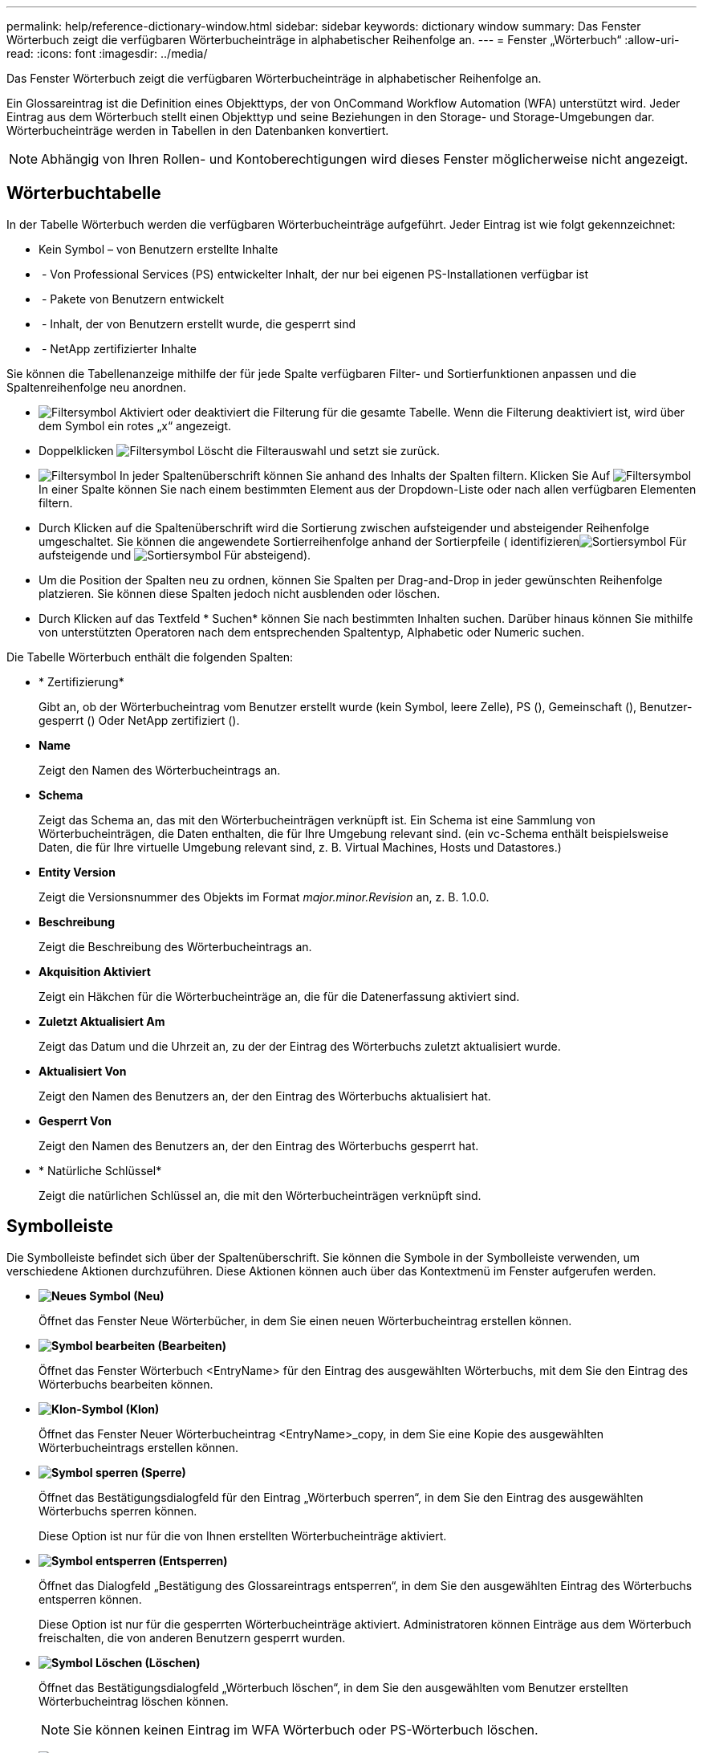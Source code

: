 ---
permalink: help/reference-dictionary-window.html 
sidebar: sidebar 
keywords: dictionary window 
summary: Das Fenster Wörterbuch zeigt die verfügbaren Wörterbucheinträge in alphabetischer Reihenfolge an. 
---
= Fenster „Wörterbuch“
:allow-uri-read: 
:icons: font
:imagesdir: ../media/


[role="lead"]
Das Fenster Wörterbuch zeigt die verfügbaren Wörterbucheinträge in alphabetischer Reihenfolge an.

Ein Glossareintrag ist die Definition eines Objekttyps, der von OnCommand Workflow Automation (WFA) unterstützt wird. Jeder Eintrag aus dem Wörterbuch stellt einen Objekttyp und seine Beziehungen in den Storage- und Storage-Umgebungen dar. Wörterbucheinträge werden in Tabellen in den Datenbanken konvertiert.


NOTE: Abhängig von Ihren Rollen- und Kontoberechtigungen wird dieses Fenster möglicherweise nicht angezeigt.



== Wörterbuchtabelle

In der Tabelle Wörterbuch werden die verfügbaren Wörterbucheinträge aufgeführt. Jeder Eintrag ist wie folgt gekennzeichnet:

* Kein Symbol – von Benutzern erstellte Inhalte
* image:../media/ps_certified_icon_wfa.gif[""] - Von Professional Services (PS) entwickelter Inhalt, der nur bei eigenen PS-Installationen verfügbar ist
* image:../media/community_certification.gif[""] - Pakete von Benutzern entwickelt
* image:../media/lock_icon_wfa.gif[""] - Inhalt, der von Benutzern erstellt wurde, die gesperrt sind
* image:../media/netapp_certified.gif[""] - NetApp zertifizierter Inhalte


Sie können die Tabellenanzeige mithilfe der für jede Spalte verfügbaren Filter- und Sortierfunktionen anpassen und die Spaltenreihenfolge neu anordnen.

* image:../media/filter_icon_wfa.gif["Filtersymbol"] Aktiviert oder deaktiviert die Filterung für die gesamte Tabelle. Wenn die Filterung deaktiviert ist, wird über dem Symbol ein rotes „x“ angezeigt.
* Doppelklicken image:../media/filter_icon_wfa.gif["Filtersymbol"] Löscht die Filterauswahl und setzt sie zurück.
* image:../media/wfa_filter_icon.gif["Filtersymbol"] In jeder Spaltenüberschrift können Sie anhand des Inhalts der Spalten filtern. Klicken Sie Auf image:../media/wfa_filter_icon.gif["Filtersymbol"] In einer Spalte können Sie nach einem bestimmten Element aus der Dropdown-Liste oder nach allen verfügbaren Elementen filtern.
* Durch Klicken auf die Spaltenüberschrift wird die Sortierung zwischen aufsteigender und absteigender Reihenfolge umgeschaltet. Sie können die angewendete Sortierreihenfolge anhand der Sortierpfeile ( identifizierenimage:../media/wfa_sortarrow_up_icon.gif["Sortiersymbol"] Für aufsteigende und image:../media/wfa_sortarrow_down_icon.gif["Sortiersymbol"] Für absteigend).
* Um die Position der Spalten neu zu ordnen, können Sie Spalten per Drag-and-Drop in jeder gewünschten Reihenfolge platzieren. Sie können diese Spalten jedoch nicht ausblenden oder löschen.
* Durch Klicken auf das Textfeld * Suchen* können Sie nach bestimmten Inhalten suchen. Darüber hinaus können Sie mithilfe von unterstützten Operatoren nach dem entsprechenden Spaltentyp, Alphabetic oder Numeric suchen.


Die Tabelle Wörterbuch enthält die folgenden Spalten:

* * Zertifizierung*
+
Gibt an, ob der Wörterbucheintrag vom Benutzer erstellt wurde (kein Symbol, leere Zelle), PS (image:../media/ps_certified_icon_wfa.gif[""]), Gemeinschaft (image:../media/community_certification.gif[""]), Benutzer-gesperrt (image:../media/lock_icon_wfa.gif[""]) Oder NetApp zertifiziert (image:../media/netapp_certified.gif[""]).

* *Name*
+
Zeigt den Namen des Wörterbucheintrags an.

* *Schema*
+
Zeigt das Schema an, das mit den Wörterbucheinträgen verknüpft ist. Ein Schema ist eine Sammlung von Wörterbucheinträgen, die Daten enthalten, die für Ihre Umgebung relevant sind. (ein vc-Schema enthält beispielsweise Daten, die für Ihre virtuelle Umgebung relevant sind, z. B. Virtual Machines, Hosts und Datastores.)

* *Entity Version*
+
Zeigt die Versionsnummer des Objekts im Format _major.minor.Revision_ an, z. B. 1.0.0.

* *Beschreibung*
+
Zeigt die Beschreibung des Wörterbucheintrags an.

* *Akquisition Aktiviert*
+
Zeigt ein Häkchen für die Wörterbucheinträge an, die für die Datenerfassung aktiviert sind.

* *Zuletzt Aktualisiert Am*
+
Zeigt das Datum und die Uhrzeit an, zu der der Eintrag des Wörterbuchs zuletzt aktualisiert wurde.

* *Aktualisiert Von*
+
Zeigt den Namen des Benutzers an, der den Eintrag des Wörterbuchs aktualisiert hat.

* *Gesperrt Von*
+
Zeigt den Namen des Benutzers an, der den Eintrag des Wörterbuchs gesperrt hat.

* * Natürliche Schlüssel*
+
Zeigt die natürlichen Schlüssel an, die mit den Wörterbucheinträgen verknüpft sind.





== Symbolleiste

Die Symbolleiste befindet sich über der Spaltenüberschrift. Sie können die Symbole in der Symbolleiste verwenden, um verschiedene Aktionen durchzuführen. Diese Aktionen können auch über das Kontextmenü im Fenster aufgerufen werden.

* *image:../media/new_wfa_icon.gif["Neues Symbol"] (Neu)*
+
Öffnet das Fenster Neue Wörterbücher, in dem Sie einen neuen Wörterbucheintrag erstellen können.

* *image:../media/edit_wfa_icon.gif["Symbol bearbeiten"] (Bearbeiten)*
+
Öffnet das Fenster Wörterbuch <EntryName> für den Eintrag des ausgewählten Wörterbuchs, mit dem Sie den Eintrag des Wörterbuchs bearbeiten können.

* *image:../media/clone_wfa_icon.gif["Klon-Symbol"] (Klon)*
+
Öffnet das Fenster Neuer Wörterbucheintrag <EntryName>_copy, in dem Sie eine Kopie des ausgewählten Wörterbucheintrags erstellen können.

* *image:../media/lock_wfa_icon.gif["Symbol sperren"] (Sperre)*
+
Öffnet das Bestätigungsdialogfeld für den Eintrag „Wörterbuch sperren“, in dem Sie den Eintrag des ausgewählten Wörterbuchs sperren können.

+
Diese Option ist nur für die von Ihnen erstellten Wörterbucheinträge aktiviert.

* *image:../media/unlock_wfa_icon.gif["Symbol entsperren"] (Entsperren)*
+
Öffnet das Dialogfeld „Bestätigung des Glossareintrags entsperren“, in dem Sie den ausgewählten Eintrag des Wörterbuchs entsperren können.

+
Diese Option ist nur für die gesperrten Wörterbucheinträge aktiviert. Administratoren können Einträge aus dem Wörterbuch freischalten, die von anderen Benutzern gesperrt wurden.

* *image:../media/delete_wfa_icon.gif["Symbol Löschen"] (Löschen)*
+
Öffnet das Bestätigungsdialogfeld „Wörterbuch löschen“, in dem Sie den ausgewählten vom Benutzer erstellten Wörterbucheintrag löschen können.

+

NOTE: Sie können keinen Eintrag im WFA Wörterbuch oder PS-Wörterbuch löschen.

* *image:../media/export_wfa_icon.gif["Symbol „Exportieren“"] (Export)*
+
Ermöglicht das Exportieren des ausgewählten vom Benutzer erstellten Wörterbucheintrags.

+

NOTE: Sie können keinen Eintrag im WFA Wörterbuch oder PS-Wörterbuch exportieren.

* *image:../media/enable_acquisition_wfa_icon.gif["Symbol „Aufnahme“ aktivieren"] (Akquisition Aktivieren)*
+
Bietet die Option zum Aktivieren der Cache-Erfassung für den ausgewählten Wörterbucheintrag.

* *image:../media/disable_acquisition_wfa_icon.gif["Symbol „Aufnahme deaktivieren“"] (Akquisition Deaktivieren)*
+
Hiermit können Sie die Cacheerfassung für den ausgewählten Wörterbucheintrag deaktivieren.

* *image:../media/reset_scheme_wfa_icon.gif["Schema-Symbol zurücksetzen"] (Schema Zurücksetzen)*
+
Ermöglicht das Zurücksetzen des Schemas, das dem ausgewählten Glossareintrag zugeordnet ist.

* *image:../media/add_to_pack.png["Zum Pack-Symbol hinzufügen"] (Zum Paket Hinzufügen)*
+
Öffnet das Dialogfeld „Add to Pack Dictionary“, in dem Sie den Eintrag des Wörterbuchs und seine zuverlässigen Elemente zu einem Paket hinzufügen können, das bearbeitbar ist.

+

NOTE: Die Funktion Add to Pack ist nur für die Wörterbucheinträge aktiviert, für die die Zertifizierung auf Keine eingestellt ist.

* *image:../media/remove_from_pack.png["Aus Packungssymbol entfernen"] (Aus Packung Entfernen)*
+
Öffnet das Dialogfeld aus dem Paket entfernen für den Eintrag des ausgewählten Wörterbuchs, mit dem Sie den Wörterbucheintrag löschen oder aus dem Paket entfernen können.

+

NOTE: Die Funktion „aus Paket entfernen“ ist nur für Wörterbucheinträge aktiviert, für die die Zertifizierung auf „Keine“ gesetzt ist.

* *image:../media/inventory.png[""] (Inventar)*
+
Öffnet das Dialogfeld „Inventar“ für den Eintrag des ausgewählten Wörterbuchs, in dem die Tabellendaten angezeigt werden können.


